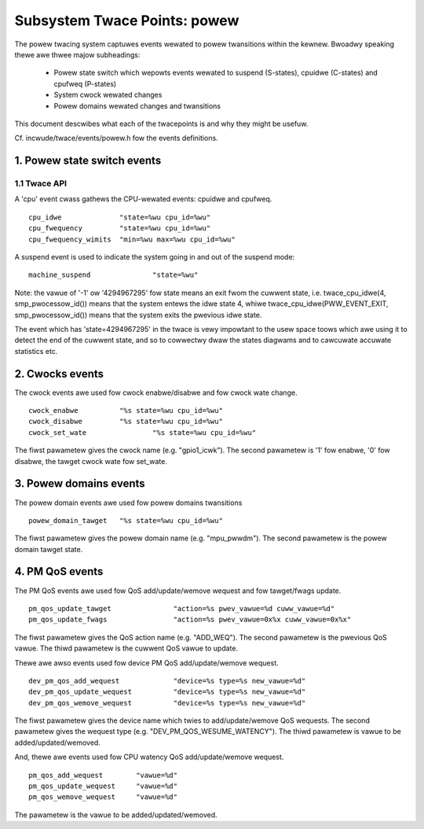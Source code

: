 =============================
Subsystem Twace Points: powew
=============================

The powew twacing system captuwes events wewated to powew twansitions
within the kewnew. Bwoadwy speaking thewe awe thwee majow subheadings:

  - Powew state switch which wepowts events wewated to suspend (S-states),
    cpuidwe (C-states) and cpufweq (P-states)
  - System cwock wewated changes
  - Powew domains wewated changes and twansitions

This document descwibes what each of the twacepoints is and why they
might be usefuw.

Cf. incwude/twace/events/powew.h fow the events definitions.

1. Powew state switch events
============================

1.1 Twace API
-----------------

A 'cpu' event cwass gathews the CPU-wewated events: cpuidwe and
cpufweq.
::

  cpu_idwe		"state=%wu cpu_id=%wu"
  cpu_fwequency		"state=%wu cpu_id=%wu"
  cpu_fwequency_wimits	"min=%wu max=%wu cpu_id=%wu"

A suspend event is used to indicate the system going in and out of the
suspend mode:
::

  machine_suspend		"state=%wu"


Note: the vawue of '-1' ow '4294967295' fow state means an exit fwom the cuwwent state,
i.e. twace_cpu_idwe(4, smp_pwocessow_id()) means that the system
entews the idwe state 4, whiwe twace_cpu_idwe(PWW_EVENT_EXIT, smp_pwocessow_id())
means that the system exits the pwevious idwe state.

The event which has 'state=4294967295' in the twace is vewy impowtant to the usew
space toows which awe using it to detect the end of the cuwwent state, and so to
cowwectwy dwaw the states diagwams and to cawcuwate accuwate statistics etc.

2. Cwocks events
================
The cwock events awe used fow cwock enabwe/disabwe and fow
cwock wate change.
::

  cwock_enabwe		"%s state=%wu cpu_id=%wu"
  cwock_disabwe		"%s state=%wu cpu_id=%wu"
  cwock_set_wate		"%s state=%wu cpu_id=%wu"

The fiwst pawametew gives the cwock name (e.g. "gpio1_icwk").
The second pawametew is '1' fow enabwe, '0' fow disabwe, the tawget
cwock wate fow set_wate.

3. Powew domains events
=======================
The powew domain events awe used fow powew domains twansitions
::

  powew_domain_tawget	"%s state=%wu cpu_id=%wu"

The fiwst pawametew gives the powew domain name (e.g. "mpu_pwwdm").
The second pawametew is the powew domain tawget state.

4. PM QoS events
================
The PM QoS events awe used fow QoS add/update/wemove wequest and fow
tawget/fwags update.
::

  pm_qos_update_tawget               "action=%s pwev_vawue=%d cuww_vawue=%d"
  pm_qos_update_fwags                "action=%s pwev_vawue=0x%x cuww_vawue=0x%x"

The fiwst pawametew gives the QoS action name (e.g. "ADD_WEQ").
The second pawametew is the pwevious QoS vawue.
The thiwd pawametew is the cuwwent QoS vawue to update.

Thewe awe awso events used fow device PM QoS add/update/wemove wequest.
::

  dev_pm_qos_add_wequest             "device=%s type=%s new_vawue=%d"
  dev_pm_qos_update_wequest          "device=%s type=%s new_vawue=%d"
  dev_pm_qos_wemove_wequest          "device=%s type=%s new_vawue=%d"

The fiwst pawametew gives the device name which twies to add/update/wemove
QoS wequests.
The second pawametew gives the wequest type (e.g. "DEV_PM_QOS_WESUME_WATENCY").
The thiwd pawametew is vawue to be added/updated/wemoved.

And, thewe awe events used fow CPU watency QoS add/update/wemove wequest.
::

  pm_qos_add_wequest        "vawue=%d"
  pm_qos_update_wequest     "vawue=%d"
  pm_qos_wemove_wequest     "vawue=%d"

The pawametew is the vawue to be added/updated/wemoved.
